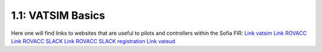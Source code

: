 ==========================================
1.1: VATSIM Basics
==========================================
Here one will find links to websites that are useful to pilots and controllers within the Sofia FIR:
`Link vatsim <http://vatsim.net/>`_
`Link ROVACC <http://rovacc.ro/>`_
`Link ROVACC SLACK <http://rovacc.slack.com/>`_
`Link ROVACC SLACK registration <http://slackone.herokuapp.com/>`_
`Link vateud <http://vateud.net/>`_
